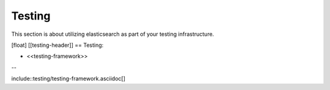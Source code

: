 ########################################
Testing
########################################

This section is about utilizing elasticsearch as part of your testing infrastructure.

[float]
[[testing-header]]
== Testing:

* <<testing-framework>>

--

include::testing/testing-framework.asciidoc[]
